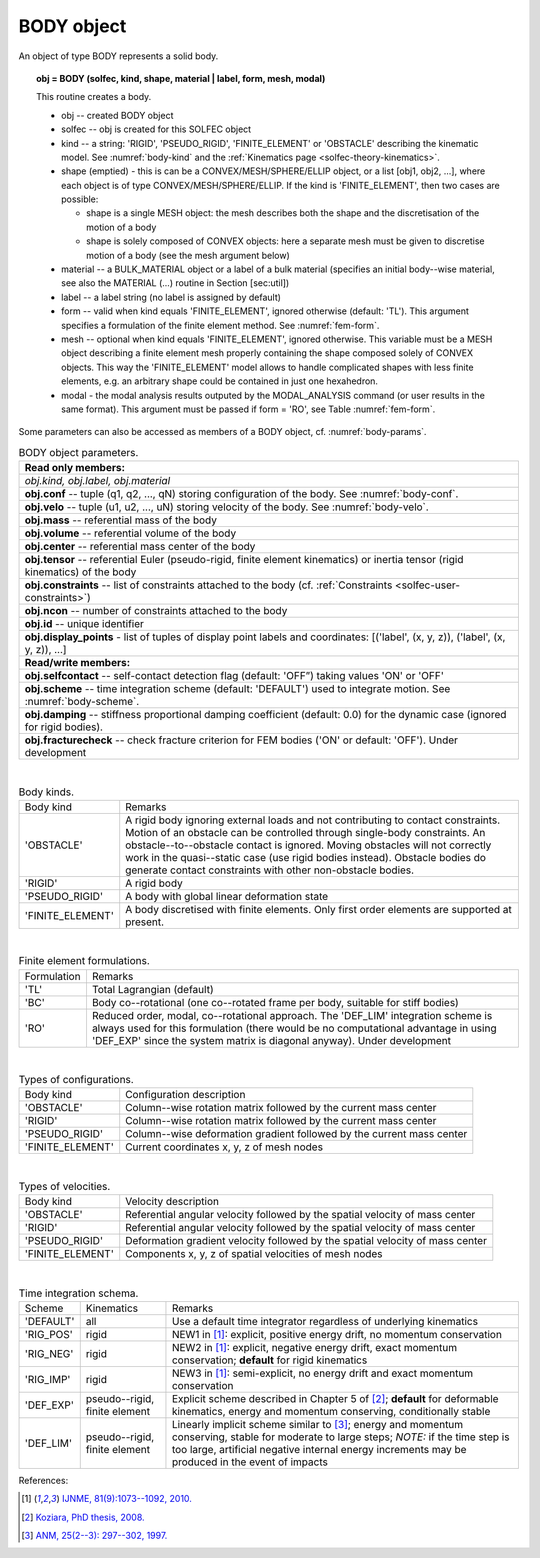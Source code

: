 .. _solfec-user-body:

BODY object
===========

An object of type BODY represents a solid body.

.. topic:: obj = BODY (solfec, kind, shape, material | label, form, mesh, modal)

  This routine creates a body.

  * obj -- created BODY object

  * solfec -- obj is created for this SOLFEC object

  * kind -- a string: 'RIGID', 'PSEUDO_RIGID', 'FINITE_ELEMENT' or
    'OBSTACLE' describing the kinematic model. See :numref:`body-kind`
    and the :ref:`Kinematics page <solfec-theory-kinematics>`.

  * shape (emptied) - this is can be a CONVEX/MESH/SPHERE/ELLIP object, or a list [obj1, obj2, ...],
    where each object is of type CONVEX/MESH/SPHERE/ELLIP. If the kind is 'FINITE_ELEMENT',
    then two cases are possible:

    * shape is a single MESH object: the mesh describes both
      the shape and the discretisation of the motion of a body

    * shape is solely composed of CONVEX objects: here a separate mesh must
      be given to discretise motion of a body (see the mesh argument below) 

  * material -- a BULK_MATERIAL object or a label of a bulk material (specifies an initial body--wise material,
    see also the MATERIAL (...) routine in Section [sec:util])

  * label -- a label string (no label is assigned by default)

  * form -- valid when kind equals 'FINITE_ELEMENT', ignored otherwise (default: 'TL').
    This argument specifies a formulation of the finite element method. See :numref:`fem-form`.

  * mesh -- optional when kind equals 'FINITE_ELEMENT', ignored otherwise. This variable must be a MESH object
    describing a finite element mesh properly containing the shape composed solely of CONVEX objects. This way
    the 'FINITE_ELEMENT' model allows to handle complicated shapes with less finite elements,
    e.g. an arbitrary shape could be contained in just one hexahedron.

  * modal - the modal analysis results outputed by the MODAL_ANALYSIS command
    (or user results in the same format). This argument must be passed if form = 'RO',
    see Table :numref:`fem-form`.

Some parameters can also be accessed as members of a BODY object, cf. :numref:`body-params`.

.. role:: red

.. _body-params:

.. table:: BODY object parameters.

  +---------------------------------------------------------------------------------------------------------+
  | **Read only members:**                                                                                  |
  +---------------------------------------------------------------------------------------------------------+
  | *obj.kind, obj.label, obj.material*                                                                     |
  +---------------------------------------------------------------------------------------------------------+
  | **obj.conf** -- tuple (q1, q2, ..., qN) storing configuration of the body. See :numref:`body-conf`.     |
  +---------------------------------------------------------------------------------------------------------+
  | **obj.velo** -- tuple (u1, u2, ..., uN) storing velocity of the body. See :numref:`body-velo`.          |
  +---------------------------------------------------------------------------------------------------------+
  | **obj.mass** -- referential mass of the body                                                            |
  +---------------------------------------------------------------------------------------------------------+
  | **obj.volume** -- referential volume of the body                                                        |
  +---------------------------------------------------------------------------------------------------------+
  | **obj.center** -- referential mass center of the body                                                   |
  +---------------------------------------------------------------------------------------------------------+
  | **obj.tensor** -- referential Euler (pseudo-rigid, finite element kinematics)                           |
  | or inertia tensor (rigid kinematics) of the body                                                        |
  +---------------------------------------------------------------------------------------------------------+
  | **obj.constraints** -- list of constraints attached to the body                                         |
  | (cf. :ref:`Constraints <solfec-user-constraints>`)                                                      |
  +---------------------------------------------------------------------------------------------------------+
  | **obj.ncon** -- number of constraints attached to the body                                              |
  +---------------------------------------------------------------------------------------------------------+
  | **obj.id** -- unique identifier                                                                         |
  +---------------------------------------------------------------------------------------------------------+
  | **obj.display_points** - list of tuples of display point labels and coordinates:                        |
  | [('label', (x, y, z)), ('label', (x, y, z)), ...]                                                       |
  +---------------------------------------------------------------------------------------------------------+
  | **Read/write members:**                                                                                 |
  +---------------------------------------------------------------------------------------------------------+
  | **obj.selfcontact** -- self-contact detection flag (default: 'OFF”) taking values 'ON' or 'OFF'         |
  +---------------------------------------------------------------------------------------------------------+
  | **obj.scheme** -- time integration scheme (default: 'DEFAULT') used to integrate motion.                |
  | See :numref:`body-scheme`.                                                                              |
  +---------------------------------------------------------------------------------------------------------+
  | **obj.damping** -- stiffness proportional damping coefficient (default: 0.0) for the dynamic case       |
  | (ignored for rigid bodies).                                                                             |
  +---------------------------------------------------------------------------------------------------------+
  | **obj.fracturecheck** -- check fracture criterion for FEM bodies ('ON' or default: 'OFF').              |
  | :red:`Under development`                                                                                |
  +---------------------------------------------------------------------------------------------------------+

|

.. _body-kind:

.. table:: Body kinds.

  +-------------------+-------------------------------------------------------------------------------------+
  | Body kind         | Remarks                                                                             |
  +-------------------+-------------------------------------------------------------------------------------+
  | 'OBSTACLE'        | A rigid body ignoring external loads and not contributing to contact constraints.   |
  |                   | Motion of an obstacle can be controlled through single-body constraints.            |
  |                   | An obstacle--to--obstacle contact is ignored. Moving obstacles will not correctly   |
  |                   | work in the quasi--static case (use rigid bodies instead). Obstacle bodies do       |
  |                   | generate contact constraints with other non-obstacle bodies.                        |
  +-------------------+-------------------------------------------------------------------------------------+
  | 'RIGID'           | A rigid body                                                                        |
  +-------------------+-------------------------------------------------------------------------------------+
  | 'PSEUDO_RIGID'    | A body with global linear deformation state                                         |
  +-------------------+-------------------------------------------------------------------------------------+
  | 'FINITE_ELEMENT'  | A body discretised with finite elements.                                            |
  |                   | Only first order elements are supported at present.                                 |
  +-------------------+-------------------------------------------------------------------------------------+

|

.. _fem-form:

.. table:: Finite element formulations.

  +-------------+-------------------------------------------------------------------------------------------+
  | Formulation | Remarks                                                                                   |
  +-------------+-------------------------------------------------------------------------------------------+
  | 'TL'        | Total Lagrangian (default)                                                                |
  +-------------+-------------------------------------------------------------------------------------------+
  | 'BC'        | Body co--rotational (one co--rotated frame per body, suitable for stiff bodies)           |
  +-------------+-------------------------------------------------------------------------------------------+
  | 'RO'        | Reduced order, modal, co--rotational approach. The 'DEF_LIM' integration scheme is always |
  |             | used for this formulation (there would be no computational advantage in using 'DEF_EXP'   |
  |             | since the system matrix is diagonal anyway). :red:`Under development`                     |
  +-------------+-------------------------------------------------------------------------------------------+

|

.. _body-conf:

.. table:: Types of configurations.

  +-------------------+-------------------------------------------------------------------------------------+
  | Body kind         | Configuration description                                                           |
  +-------------------+-------------------------------------------------------------------------------------+
  | 'OBSTACLE'        | Column--wise rotation matrix followed by the current mass center                    |
  +-------------------+-------------------------------------------------------------------------------------+
  | 'RIGID'           | Column--wise rotation matrix followed by the current mass center                    |
  +-------------------+-------------------------------------------------------------------------------------+
  | 'PSEUDO_RIGID'    | Column--wise deformation gradient followed by the current mass center               |
  +-------------------+-------------------------------------------------------------------------------------+
  | 'FINITE_ELEMENT'  | Current coordinates x, y, z of mesh nodes                                           |
  +-------------------+-------------------------------------------------------------------------------------+

|

.. _body-velo:

.. table:: Types of velocities.

  +-------------------+-------------------------------------------------------------------------------------+
  | Body kind         | Velocity description                                                                |
  +-------------------+-------------------------------------------------------------------------------------+
  | 'OBSTACLE'        | Referential angular velocity followed by the spatial velocity of mass center        |
  +-------------------+-------------------------------------------------------------------------------------+
  | 'RIGID'           | Referential angular velocity followed by the spatial velocity of mass center        |
  +-------------------+-------------------------------------------------------------------------------------+
  | 'PSEUDO_RIGID'    | Deformation gradient velocity followed by the spatial velocity of mass center       |
  +-------------------+-------------------------------------------------------------------------------------+
  | 'FINITE_ELEMENT'  | Components x, y, z of spatial velocities of mesh nodes                              |
  +-------------------+-------------------------------------------------------------------------------------+

|

.. _body-scheme:

.. table:: Time integration schema.

  +-----------+----------------+----------------------------------------------------------------------------+
  | Scheme    | Kinematics     | Remarks                                                                    |
  +-----------+----------------+----------------------------------------------------------------------------+
  | 'DEFAULT' | all            | Use a default time integrator regardless of underlying kinematics          |
  +-----------+----------------+----------------------------------------------------------------------------+
  | 'RIG_POS' | rigid          | NEW1 in [1]_: explicit, positive energy drift, no momentum conservation    |
  +-----------+----------------+----------------------------------------------------------------------------+
  | 'RIG_NEG' | rigid          | NEW2 in [1]_: explicit, negative energy drift, exact momentum conservation;|
  |           |                | **default** for rigid kinematics                                           |
  +-----------+----------------+----------------------------------------------------------------------------+
  | 'RIG_IMP' | rigid          | NEW3 in [1]_: semi-explicit, no energy drift and exact momentum            |
  |           |                | conservation                                                               |
  +-----------+----------------+----------------------------------------------------------------------------+
  | 'DEF_EXP' | pseudo--rigid, | Explicit scheme described in Chapter 5 of [2]_; **default** for deformable |
  |           | finite element | kinematics, energy and momentum conserving, conditionally stable           |
  +-----------+----------------+----------------------------------------------------------------------------+
  | 'DEF_LIM' | pseudo--rigid, | Linearly implicit scheme similar to [3]_; energy and momentum conserving,  |
  |           | finite element | stable for moderate to large steps; *NOTE:* if the time step is too large, |
  |           |                | artificial negative internal energy increments may be produced in          |
  |           |                | the event of impacts                                                       |
  +-----------+----------------+----------------------------------------------------------------------------+

References:

.. [1] `IJNME, 81(9):1073--1092, 2010. <http://onlinelibrary.wiley.com/doi/10.1002/nme.2711/full>`_
.. [2] `Koziara, PhD thesis, 2008. <http://theses.gla.ac.uk/429/>`_
.. [3] `ANM, 25(2--3): 297--302, 1997. <http://www.sciencedirect.com/science/article/pii/S0168927497000664>`_
